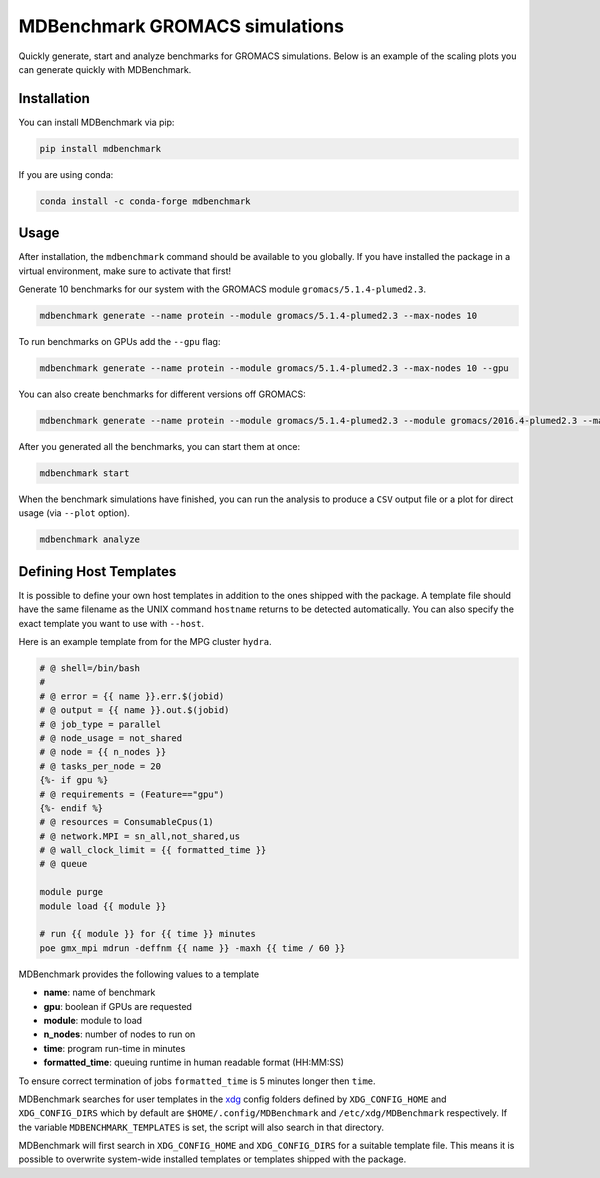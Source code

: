 ===================================
  MDBenchmark GROMACS simulations
===================================

.. image:: https://travis-ci.org/bio-phys/MDBenchmark.svg?branch=master
   :target: https://travis-ci.org/bio-phys/MDBenchmark
.. image:: https://codecov.io/gh/bio-phys/MDBenchmark/branch/master/graph/badge.svg
  :target: https://codecov.io/gh/bio-phys/MDBenchmark

Quickly generate, start and analyze benchmarks for GROMACS simulations. Below is
an example of the scaling plots you can generate quickly with MDBenchmark.

.. image:: runtimes.png


Installation
============

You can install MDBenchmark via pip:

.. code::

    pip install mdbenchmark

If you are using conda:

.. code::

    conda install -c conda-forge mdbenchmark

Usage
=====

After installation, the ``mdbenchmark`` command should be available to you
globally. If you have installed the package in a virtual environment, make sure
to activate that first!

Generate 10 benchmarks for our system with the GROMACS module ``gromacs/5.1.4-plumed2.3``.

.. code::

    mdbenchmark generate --name protein --module gromacs/5.1.4-plumed2.3 --max-nodes 10

To run benchmarks on GPUs add the ``--gpu`` flag:

.. code::

    mdbenchmark generate --name protein --module gromacs/5.1.4-plumed2.3 --max-nodes 10 --gpu

You can also create benchmarks for different versions off GROMACS:

.. code::

    mdbenchmark generate --name protein --module gromacs/5.1.4-plumed2.3 --module gromacs/2016.4-plumed2.3 --max-nodes 10 --gpu

After you generated all the benchmarks, you can start them at once:

.. code::

    mdbenchmark start

When the benchmark simulations have finished, you can run the analysis to
produce a ``CSV`` output file or a plot for direct usage (via ``--plot`` option).

.. code::

    mdbenchmark analyze

Defining Host Templates
=======================

It is possible to define your own host templates in addition to the ones shipped
with the package. A template file should have the same filename as the UNIX
command ``hostname`` returns to be detected automatically. You can also specify
the exact template you want to use with ``--host``.

Here is an example template from for the MPG cluster ``hydra``.

.. code::

    # @ shell=/bin/bash
    #
    # @ error = {{ name }}.err.$(jobid)
    # @ output = {{ name }}.out.$(jobid)
    # @ job_type = parallel
    # @ node_usage = not_shared
    # @ node = {{ n_nodes }}
    # @ tasks_per_node = 20
    {%- if gpu %}
    # @ requirements = (Feature=="gpu")
    {%- endif %}
    # @ resources = ConsumableCpus(1)
    # @ network.MPI = sn_all,not_shared,us
    # @ wall_clock_limit = {{ formatted_time }}
    # @ queue

    module purge
    module load {{ module }}

    # run {{ module }} for {{ time }} minutes
    poe gmx_mpi mdrun -deffnm {{ name }} -maxh {{ time / 60 }}

MDBenchmark provides the following values to a template

- **name**: name of benchmark
- **gpu**: boolean if GPUs are requested
- **module**: module to load
- **n_nodes**: number of nodes to run on
- **time**: program run-time in minutes
- **formatted_time**: queuing runtime in human readable format (HH:MM:SS)

To ensure correct termination of jobs ``formatted_time`` is 5 minutes longer
then ``time``.

MDBenchmark searches for user templates in the `xdg`_ config folders defined by
``XDG_CONFIG_HOME`` and ``XDG_CONFIG_DIRS`` which by default are
``$HOME/.config/MDBenchmark`` and ``/etc/xdg/MDBenchmark`` respectively. If the
variable ``MDBENCHMARK_TEMPLATES`` is set, the script will also search in that
directory.

MDBenchmark will first search in ``XDG_CONFIG_HOME`` and ``XDG_CONFIG_DIRS`` for a
suitable template file. This means it is possible to overwrite system-wide
installed templates or templates shipped with the package.

.. _xdg: https://specifications.freedesktop.org/basedir-spec/basedir-spec-latest.html
